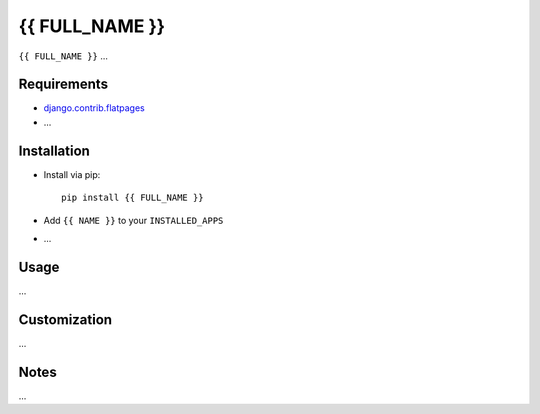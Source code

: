 ***************
{{ FULL_NAME }}
***************

``{{ FULL_NAME }}`` ...

Requirements
============

- `django.contrib.flatpages <https://docs.djangoproject.com/en/dev/ref/contrib/flatpages/>`_

- ...

Installation
============

- Install via pip::

    pip install {{ FULL_NAME }}

- Add ``{{ NAME }}`` to your ``INSTALLED_APPS``

- ...

Usage
=====

...

Customization
=============

...

Notes
=====

...

